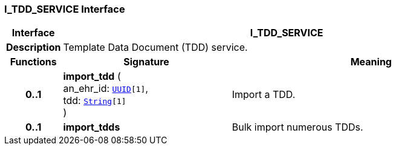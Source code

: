 === I_TDD_SERVICE Interface

[cols="^1,3,5"]
|===
h|*Interface*
2+^h|*I_TDD_SERVICE*

h|*Description*
2+a|Template Data Document (TDD) service.

h|*Functions*
^h|*Signature*
^h|*Meaning*

h|*0..1*
|*import_tdd* ( +
an_ehr_id: `link:/releases/BASE/{sm_release}/base_types.html#_uuid_class[UUID^][1]`, +
tdd: `link:/releases/BASE/{sm_release}/foundation_types.html#_string_class[String^][1]` +
)
a|Import a TDD.

h|*0..1*
|*import_tdds*
a|Bulk import numerous TDDs.
|===
